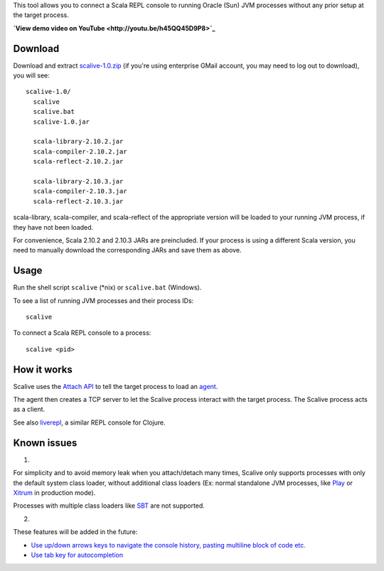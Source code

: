 This tool allows you to connect a Scala REPL console to running Oracle (Sun)
JVM processes without any prior setup at the target process.

**`View demo video on YouTube <http://youtu.be/h45QQ45D9P8>`_**

.. image:: youtube.jpg

Download
--------

Download and extract
`scalive-1.0.zip <https://drive.google.com/folderview?id=0B4nP_B5KDxyPdW9xLU5USVJoSzg>`_
(if you're using enterprise GMail account, you may need to log out to download),
you will see:

::

  scalive-1.0/
    scalive
    scalive.bat
    scalive-1.0.jar

    scala-library-2.10.2.jar
    scala-compiler-2.10.2.jar
    scala-reflect-2.10.2.jar

    scala-library-2.10.3.jar
    scala-compiler-2.10.3.jar
    scala-reflect-2.10.3.jar

scala-library, scala-compiler, and scala-reflect of the appropriate version
will be loaded to your running JVM process, if they have not been loaded.

For convenience, Scala 2.10.2 and 2.10.3 JARs are preincluded. If your process
is using a different Scala version, you need to manually download the
corresponding JARs and save them as above.

Usage
-----

Run the shell script ``scalive`` (*nix) or ``scalive.bat`` (Windows).

To see a list of running JVM processes and their process IDs:

::

  scalive

To connect a Scala REPL console to a process:

::

  scalive <pid>

How it works
------------

Scalive uses the `Attach API <https://blogs.oracle.com/CoreJavaTechTips/entry/the_attach_api>`_
to tell the target process to load an `agent <http://javahowto.blogspot.jp/2006/07/javaagent-option.html>`_.

The agent then creates a TCP server to let the Scalive process interact with the
target process. The Scalive process acts as a client.

See also `liverepl <https://github.com/djpowell/liverepl>`_, a similar REPL
console for Clojure.

Known issues
------------

1.

For simplicity and to avoid memory leak when you attach/detach many times,
Scalive only supports processes with only the default system class loader,
without additional class loaders (Ex: normal standalone JVM processes, like
`Play <http://www.playframework.com/>`_ or
`Xitrum <http://ngocdaothanh.github.io/xitrum/>`_ in production mode).

Processes with multiple class loaders like
`SBT <http://www.scala-sbt.org/>`_ are not supported.

2.

These features will be added in the future:

* `Use up/down arrows keys to navigate the console history, pasting multiline
  block of code etc. <https://github.com/ngocdaothanh/scalive/issues/1>`_
* `Use tab key for autocompletion <https://github.com/ngocdaothanh/scalive/issues/2>`_
